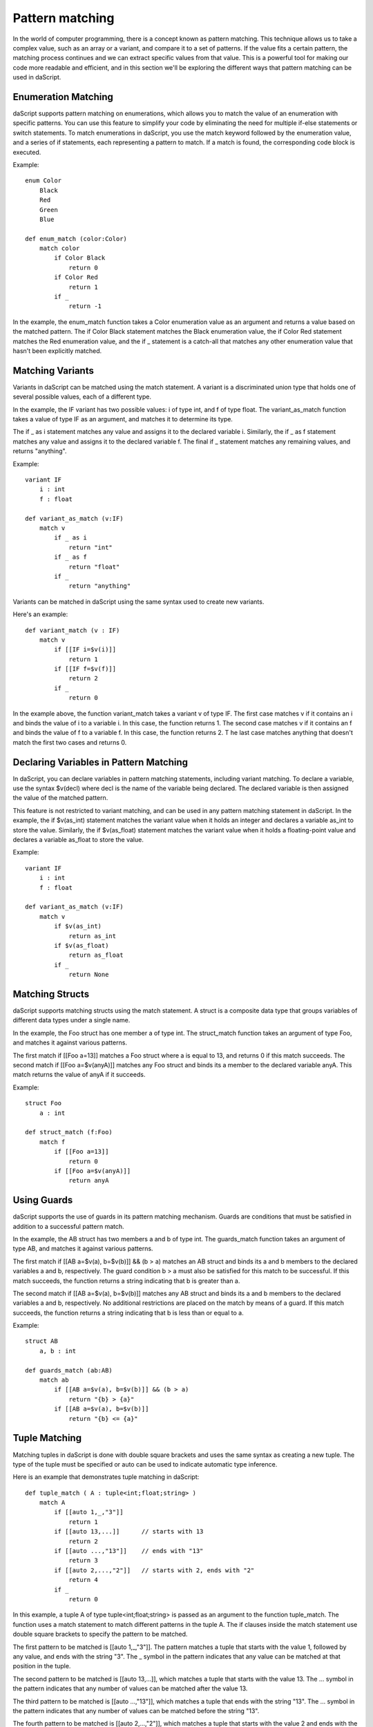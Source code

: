 .. _match:

================
Pattern matching
================

In the world of computer programming, there is a concept known as pattern matching.
This technique allows us to take a complex value, such as an array or a variant, and compare it to a set of patterns.
If the value fits a certain pattern, the matching process continues and we can extract specific values from that value.
This is a powerful tool for making our code more readable and efficient,
and in this section we'll be exploring the different ways that pattern matching can be used in daScript.

^^^^^^^^^^^^^^^^^^^^
Enumeration Matching
^^^^^^^^^^^^^^^^^^^^

daScript supports pattern matching on enumerations, which allows you to match the value of an enumeration with specific patterns.
You can use this feature to simplify your code by eliminating the need for multiple if-else statements or switch statements.
To match enumerations in daScript, you use the match keyword followed by the enumeration value, and a series of if statements,
each representing a pattern to match. If a match is found, the corresponding code block is executed.

Example::

    enum Color
        Black
        Red
        Green
        Blue

    def enum_match (color:Color)
        match color
            if Color Black
                return 0
            if Color Red
                return 1
            if _
                return -1

In the example, the enum_match function takes a Color enumeration value as an argument and returns a value based on the matched pattern.
The if Color Black statement matches the Black enumeration value, the if Color Red statement matches the Red enumeration value,
and the if _ statement is a catch-all that matches any other enumeration value that hasn't been explicitly matched.

^^^^^^^^^^^^^^^^^^^^
Matching Variants
^^^^^^^^^^^^^^^^^^^^

Variants in daScript can be matched using the match statement.
A variant is a discriminated union type that holds one of several possible values, each of a different type.

In the example, the IF variant has two possible values: i of type int, and f of type float.
The variant_as_match function takes a value of type IF as an argument, and matches it to determine its type.

The if _ as i statement matches any value and assigns it to the declared variable i.
Similarly, the if _ as f statement matches any value and assigns it to the declared variable f.
The final if _ statement matches any remaining values, and returns "anything".

Example::

    variant IF
        i : int
        f : float

    def variant_as_match (v:IF)
        match v
            if _ as i
                return "int"
            if _ as f
                return "float"
            if _
                return "anything"

Variants can be matched in daScript using the same syntax used to create new variants.

Here's an example::

    def variant_match (v : IF)
        match v
            if [[IF i=$v(i)]]
                return 1
            if [[IF f=$v(f)]]
                return 2
            if _
                return 0

In the example above, the function variant_match takes a variant v of type IF. The first case matches v if it contains an i and binds the value of i to a variable i.
In this case, the function returns 1. The second case matches v if it contains an f and binds the value of f to a variable f. In this case, the function returns 2. T
he last case matches anything that doesn't match the first two cases and returns 0.

^^^^^^^^^^^^^^^^^^^^^^^^^^^^^^^^^^^^^^^^
Declaring Variables in Pattern Matching
^^^^^^^^^^^^^^^^^^^^^^^^^^^^^^^^^^^^^^^^

In daScript, you can declare variables in pattern matching statements, including variant matching.
To declare a variable, use the syntax $v(decl) where decl is the name of the variable being declared.
The declared variable is then assigned the value of the matched pattern.

This feature is not restricted to variant matching, and can be used in any pattern matching statement in daScript.
In the example, the if $v(as_int) statement matches the variant value when it holds an integer and declares a variable as_int
to store the value. Similarly, the if $v(as_float) statement matches the variant value when it holds a floating-point value and declares a variable as_float to store the value.

Example::

    variant IF
        i : int
        f : float

    def variant_as_match (v:IF)
        match v
            if $v(as_int)
                return as_int
            if $v(as_float)
                return as_float
            if _
                return None

^^^^^^^^^^^^^^^^^^^^
Matching Structs
^^^^^^^^^^^^^^^^^^^^

daScript supports matching structs using the match statement.
A struct is a composite data type that groups variables of different data types under a single name.

In the example, the Foo struct has one member a of type int.
The struct_match function takes an argument of type Foo, and matches it against various patterns.

The first match if [[Foo a=13]] matches a Foo struct where a is equal to 13, and returns 0 if this match succeeds.
The second match if [[Foo a=$v(anyA)]] matches any Foo struct and binds its a member to the declared variable anyA.
This match returns the value of anyA if it succeeds.

Example::

    struct Foo
        a : int

    def struct_match (f:Foo)
        match f
            if [[Foo a=13]]
                return 0
            if [[Foo a=$v(anyA)]]
                return anyA

^^^^^^^^^^^^^^^^^^^^
Using Guards
^^^^^^^^^^^^^^^^^^^^

daScript supports the use of guards in its pattern matching mechanism.
Guards are conditions that must be satisfied in addition to a successful pattern match.

In the example, the AB struct has two members a and b of type int.
The guards_match function takes an argument of type AB, and matches it against various patterns.

The first match if [[AB a=$v(a), b=$v(b)]] && (b > a) matches an AB struct and binds its a and b members to the declared variables a and b, respectively.
The guard condition b > a must also be satisfied for this match to be successful. If this match succeeds, the function returns a string indicating that b is greater than a.

The second match if [[AB a=$v(a), b=$v(b)]] matches any AB struct and binds its a and b members to the declared variables a and b, respectively.
No additional restrictions are placed on the match by means of a guard. If this match succeeds, the function returns a string indicating that b is less than or equal to a.

Example::

    struct AB
        a, b : int

    def guards_match (ab:AB)
        match ab
            if [[AB a=$v(a), b=$v(b)]] && (b > a)
                return "{b} > {a}"
            if [[AB a=$v(a), b=$v(b)]]
                return "{b} <= {a}"

^^^^^^^^^^^^^^^^^^^^
Tuple Matching
^^^^^^^^^^^^^^^^^^^^

Matching tuples in daScript is done with double square brackets and uses the same syntax as creating a new tuple.
The type of the tuple must be specified or auto can be used to indicate automatic type inference.

Here is an example that demonstrates tuple matching in daScript::

    def tuple_match ( A : tuple<int;float;string> )
        match A
            if [[auto 1,_,"3"]]
                return 1
            if [[auto 13,...]]      // starts with 13
                return 2
            if [[auto ...,"13"]]    // ends with "13"
                return 3
            if [[auto 2,...,"2"]]   // starts with 2, ends with "2"
                return 4
            if _
                return 0

In this example, a tuple A of type tuple<int;float;string> is passed as an argument to the function tuple_match.
The function uses a match statement to match different patterns in the tuple A.
The if clauses inside the match statement use double square brackets to specify the pattern to be matched.

The first pattern to be matched is [[auto 1,_,"3"]].
The pattern matches a tuple that starts with the value 1, followed by any value, and ends with the string "3".
The _ symbol in the pattern indicates that any value can be matched at that position in the tuple.

The second pattern to be matched is [[auto 13,...]], which matches a tuple that starts with the value 13.
The ... symbol in the pattern indicates that any number of values can be matched after the value 13.

The third pattern to be matched is [[auto ...,"13"]], which matches a tuple that ends with the string "13".
The ... symbol in the pattern indicates that any number of values can be matched before the string "13".

The fourth pattern to be matched is [[auto 2,...,"2"]], which matches a tuple that starts with the value 2 and ends with the string "2".

If none of the patterns match, the _ clause is executed and the function returns 0.

^^^^^^^^^^^^^^^^^^^^^^^^^^^^^^^^^^^^^^^^
Matching Static Arrays
^^^^^^^^^^^^^^^^^^^^^^^^^^^^^^^^^^^^^^^^

Static arrays in daScript can be matched using the double square bracket syntax, similarly to tuples.
Additionally, static arrays must have their type specified, or the type can be automatically inferred using the auto keyword.

Here is an example of matching a static array of type int[3]::

    def static_array_match ( A : int[3] )
        match A
            if [[auto $v(a);$v(b);$v(c)]] && (a+b+c)==6 // total of 3 elements, sum is 6
                return 1
            if [[int 0;...]]    // starts with 0
                return 0
            if [[int ...;13]]   // ends with 13
                return 2
            if [[int 12;...;12]]    // starts and ends with 12
                return 3
            if _
                return -1

In this example, the function static_array_match takes an argument of type int[3], which is a static array of three integers.
The match statement uses the double square bracket syntax to match against different patterns of the input array A.

The first case, [[auto $v(a);$v(b);$v(c)]] && (a+b+c)==6, matches an array where the sum of its three elements is equal to 6.
The matched elements are assigned to variables a, b, and c using the $v syntax.

The next three cases match arrays that start with 0, end with 13, and start and end with 12, respectively.
The ... syntax is used to match any elements in between.

Finally, the _ case matches any array that does not match any of the other cases, and returns -1 in this case.

^^^^^^^^^^^^^^^^^^^^^^^^^^^^^^^^^^^^^^^^
Dynamic Array Matching
^^^^^^^^^^^^^^^^^^^^^^^^^^^^^^^^^^^^^^^^

Dynamic arrays are used to store a collection of values that can be changed during runtime.
In daScript, dynamic arrays can be matched with patterns using similar syntax as for tuples, but with the added check for the number of elements in the array.

Here is an example of matching on a dynamic array of integers::

    def dynamic_array_match ( A : array<int> )
        match A
            if [{auto $v(a);$v(b);$v(c)}] && (a+b+c)==6 // total of 3 elements, sum is 6
                return 1
            if [{int 0;0;0;...}]    // first 3 are 0
                return 0
            if [{int ...;1;2}]      // ends with 1,2
                return 2
            if [{int 0;1;...;2;3}]    // starts with 0,1, ends with 2,3
                return 3
            if _
                return -1

In the code above, the dynamic_array_match function takes a dynamic array of integers as an argument.
The match statement then tries to match the elements in the array against a series of patterns.

The first pattern if [{auto $v(a);$v(b);$v(c)}] && (a+b+c)==6 matches arrays that contain three elements and the sum of those elements is 6.
The $v syntax is used to match and capture the values of the elements in the array. The captured values can then be used in the condition (a+b+c)==6.

The second pattern if [{int 0;0;0;...}] matches arrays that start with three zeros. The ... syntax is used to match any remaining elements in the array.

The third pattern if [{int ...;1;2}] matches arrays that end with the elements 1 and 2.

The fourth pattern if [{int 0;1;...;2;3}] matches arrays that start with the elements 0 and 1 and end with the elements 2 and 3.

The final pattern if _ matches any array that didn't match any of the previous patterns.

It is important to note that the number of elements in the dynamic array must match the number of elements in the pattern for the match to be successful.

^^^^^^^^^^^^^^^^^^^^
Match Expressions
^^^^^^^^^^^^^^^^^^^^

In daScript, match expressions allow you to reuse variables declared earlier in the pattern to match expressions later in the pattern.

Here's an example that demonstrates how to use match expressions to check if an array of integers is in ascending order::

    def ascending_array_match ( A : int[3] )
        match A
            if [[int $v(x);match_expr(x+1);match_expr(x+2)]]
                return true
            if _
                return false

In this example, the first element of the array is matched to x. Then, the next two elements are matched using match_expr and the expression x+1 and x+2 respectively.
If all three elements match, the function returns true. If there is no match, the function returns false.

^^^^^^^^^^^^^^^^^^^^^^^^^^^^^^^^^^^^^^^^
Matching with || Expression
^^^^^^^^^^^^^^^^^^^^^^^^^^^^^^^^^^^^^^^^

In daScript, you can use the || expression to match either of the provided options in the order they appear. This is useful when you want to match a variant based on multiple criteria.

Here is an example of matching with || expression::

    struct Bar
        a : int
        b : float

    def or_match ( B:Bar )
        match B
            if [[Bar a=1, b=$v(b)]] || [[Bar a=2, b=$v(b)]]
                return b
            if _
                return 0.0

In this example, the function or_match takes a variant B of type Bar and matches it using the || expression.
The first option matches when the value of a is 1 and b is captured as a variable.
The second option matches when the value of a is 2 and b is captured as a variable.
If either of these options match, the value of b is returned. If neither of the options match, 0.0 is returned.

It's important to note that for the || expression to work, both sides of the statement must declare the same variables.

^^^^^^^^^^^^^^^^^^^^
Static Matching
^^^^^^^^^^^^^^^^^^^^

Static matching is a way to match on generic expressions daScript. It works similarly to regular matching, but with one key difference:
when there is a type mismatch between the match expression and the pattern, the match will be ignored at compile-time, as opposed to a compilation error.
This makes static matching robust for generic functions.

The syntax for static matching is as follows::

    static_match match_expression
        if pattern_1
            return result_1
        if pattern_2
            return result_2
        ...
        if _
            return result_default

Here, match_expression is the expression to be matched against the patterns. Each pattern is a value or expression that the match_expression will be compared against.
If the match_expression matches one of the patterns, the corresponding result will be returned. If none of the patterns match, the result_default will be returned.
If pattern can't be matched, it will be ignored.

Here is an example::

    enum Color
        red
        green
        blue

    def enum_static_match ( color, blah )
        static_match color
            if Color red
                return 0
            if match_expr(blah)
                return 1
            if _
                return -1

In this example, color is matched against the enumeration values red, green, and blue. If the match expression color is equal to the enumeration value red, 0 will be returned.
If the match expression color is equal to the value of blah, 1 will be returned. If none of the patterns match, -1 will be returned.

Note that match_expr is used to match blah against the match expression color, rather than directly matching blah against the enumeration value.

If color is not Color first match will fail. If blah is not Color, second match will fail. But the function will always compile.
